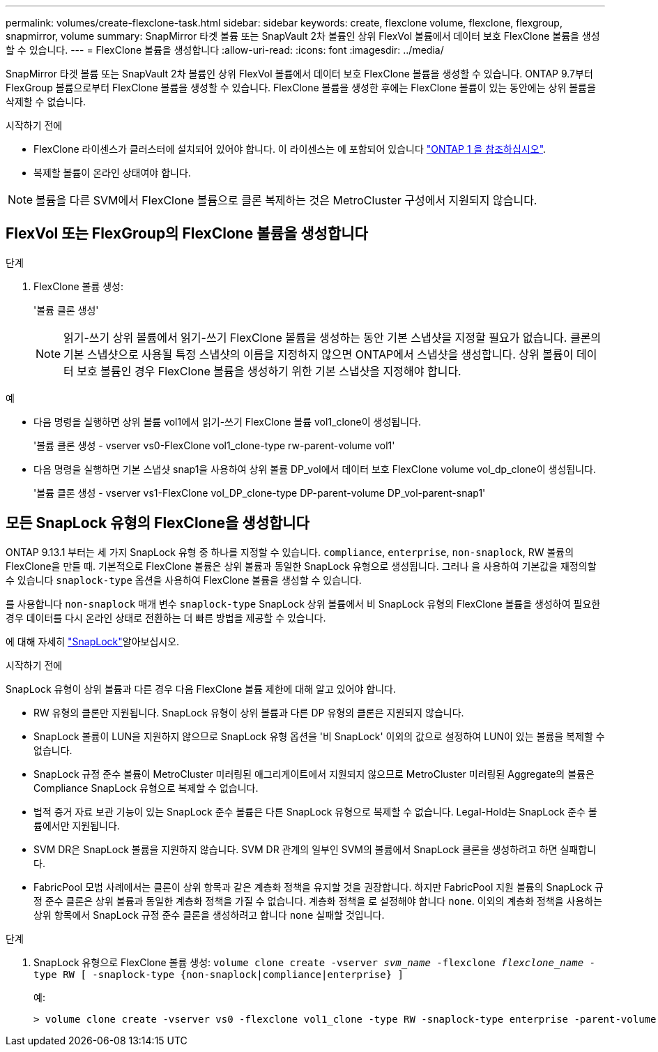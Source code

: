 ---
permalink: volumes/create-flexclone-task.html 
sidebar: sidebar 
keywords: create, flexclone volume, flexclone, flexgroup, snapmirror, volume 
summary: SnapMirror 타겟 볼륨 또는 SnapVault 2차 볼륨인 상위 FlexVol 볼륨에서 데이터 보호 FlexClone 볼륨을 생성할 수 있습니다. 
---
= FlexClone 볼륨을 생성합니다
:allow-uri-read: 
:icons: font
:imagesdir: ../media/


[role="lead"]
SnapMirror 타겟 볼륨 또는 SnapVault 2차 볼륨인 상위 FlexVol 볼륨에서 데이터 보호 FlexClone 볼륨을 생성할 수 있습니다. ONTAP 9.7부터 FlexGroup 볼륨으로부터 FlexClone 볼륨을 생성할 수 있습니다. FlexClone 볼륨을 생성한 후에는 FlexClone 볼륨이 있는 동안에는 상위 볼륨을 삭제할 수 없습니다.

.시작하기 전에
* FlexClone 라이센스가 클러스터에 설치되어 있어야 합니다. 이 라이센스는 에 포함되어 있습니다 link:https://docs.netapp.com/us-en/ontap/system-admin/manage-licenses-concept.html#licenses-included-with-ontap-one["ONTAP 1 을 참조하십시오"].
* 복제할 볼륨이 온라인 상태여야 합니다.



NOTE: 볼륨을 다른 SVM에서 FlexClone 볼륨으로 클론 복제하는 것은 MetroCluster 구성에서 지원되지 않습니다.



== FlexVol 또는 FlexGroup의 FlexClone 볼륨을 생성합니다

.단계
. FlexClone 볼륨 생성:
+
'볼륨 클론 생성'

+

NOTE: 읽기-쓰기 상위 볼륨에서 읽기-쓰기 FlexClone 볼륨을 생성하는 동안 기본 스냅샷을 지정할 필요가 없습니다. 클론의 기본 스냅샷으로 사용될 특정 스냅샷의 이름을 지정하지 않으면 ONTAP에서 스냅샷을 생성합니다. 상위 볼륨이 데이터 보호 볼륨인 경우 FlexClone 볼륨을 생성하기 위한 기본 스냅샷을 지정해야 합니다.



.예
* 다음 명령을 실행하면 상위 볼륨 vol1에서 읽기-쓰기 FlexClone 볼륨 vol1_clone이 생성됩니다.
+
'볼륨 클론 생성 - vserver vs0-FlexClone vol1_clone-type rw-parent-volume vol1'

* 다음 명령을 실행하면 기본 스냅샷 snap1을 사용하여 상위 볼륨 DP_vol에서 데이터 보호 FlexClone volume vol_dp_clone이 생성됩니다.
+
'볼륨 클론 생성 - vserver vs1-FlexClone vol_DP_clone-type DP-parent-volume DP_vol-parent-snap1'





== 모든 SnapLock 유형의 FlexClone을 생성합니다

ONTAP 9.13.1 부터는 세 가지 SnapLock 유형 중 하나를 지정할 수 있습니다. `compliance`, `enterprise`, `non-snaplock`, RW 볼륨의 FlexClone을 만들 때. 기본적으로 FlexClone 볼륨은 상위 볼륨과 동일한 SnapLock 유형으로 생성됩니다. 그러나 을 사용하여 기본값을 재정의할 수 있습니다 `snaplock-type` 옵션을 사용하여 FlexClone 볼륨을 생성할 수 있습니다.

를 사용합니다 `non-snaplock` 매개 변수 `snaplock-type` SnapLock 상위 볼륨에서 비 SnapLock 유형의 FlexClone 볼륨을 생성하여 필요한 경우 데이터를 다시 온라인 상태로 전환하는 더 빠른 방법을 제공할 수 있습니다.

에 대해 자세히 link:../snaplock/index.html["SnapLock"]알아보십시오.

.시작하기 전에
SnapLock 유형이 상위 볼륨과 다른 경우 다음 FlexClone 볼륨 제한에 대해 알고 있어야 합니다.

* RW 유형의 클론만 지원됩니다. SnapLock 유형이 상위 볼륨과 다른 DP 유형의 클론은 지원되지 않습니다.
* SnapLock 볼륨이 LUN을 지원하지 않으므로 SnapLock 유형 옵션을 '비 SnapLock' 이외의 값으로 설정하여 LUN이 있는 볼륨을 복제할 수 없습니다.
* SnapLock 규정 준수 볼륨이 MetroCluster 미러링된 애그리게이트에서 지원되지 않으므로 MetroCluster 미러링된 Aggregate의 볼륨은 Compliance SnapLock 유형으로 복제할 수 없습니다.
* 법적 증거 자료 보관 기능이 있는 SnapLock 준수 볼륨은 다른 SnapLock 유형으로 복제할 수 없습니다. Legal-Hold는 SnapLock 준수 볼륨에서만 지원됩니다.
* SVM DR은 SnapLock 볼륨을 지원하지 않습니다. SVM DR 관계의 일부인 SVM의 볼륨에서 SnapLock 클론을 생성하려고 하면 실패합니다.
* FabricPool 모범 사례에서는 클론이 상위 항목과 같은 계층화 정책을 유지할 것을 권장합니다. 하지만 FabricPool 지원 볼륨의 SnapLock 규정 준수 클론은 상위 볼륨과 동일한 계층화 정책을 가질 수 없습니다. 계층화 정책을 로 설정해야 합니다 `none`. 이외의 계층화 정책을 사용하는 상위 항목에서 SnapLock 규정 준수 클론을 생성하려고 합니다 `none` 실패할 것입니다.


.단계
. SnapLock 유형으로 FlexClone 볼륨 생성: `volume clone create -vserver _svm_name_ -flexclone _flexclone_name_ -type RW [ -snaplock-type {non-snaplock|compliance|enterprise} ]`
+
예:

+
[listing]
----
> volume clone create -vserver vs0 -flexclone vol1_clone -type RW -snaplock-type enterprise -parent-volume vol1
----

